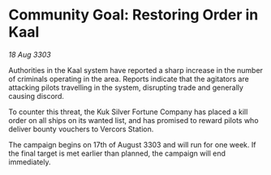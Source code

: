 * Community Goal: Restoring Order in Kaal

/18 Aug 3303/

Authorities in the Kaal system have reported a sharp increase in the number of criminals operating in the area. Reports indicate that the agitators are attacking pilots travelling in the system, disrupting trade and generally causing discord. 

To counter this threat, the Kuk Silver Fortune Company has placed a kill order on all ships on its wanted list, and has promised to reward pilots who deliver bounty vouchers to Vercors Station. 

The campaign begins on 17th of August 3303 and will run for one week. If the final target is met earlier than planned, the campaign will end immediately.